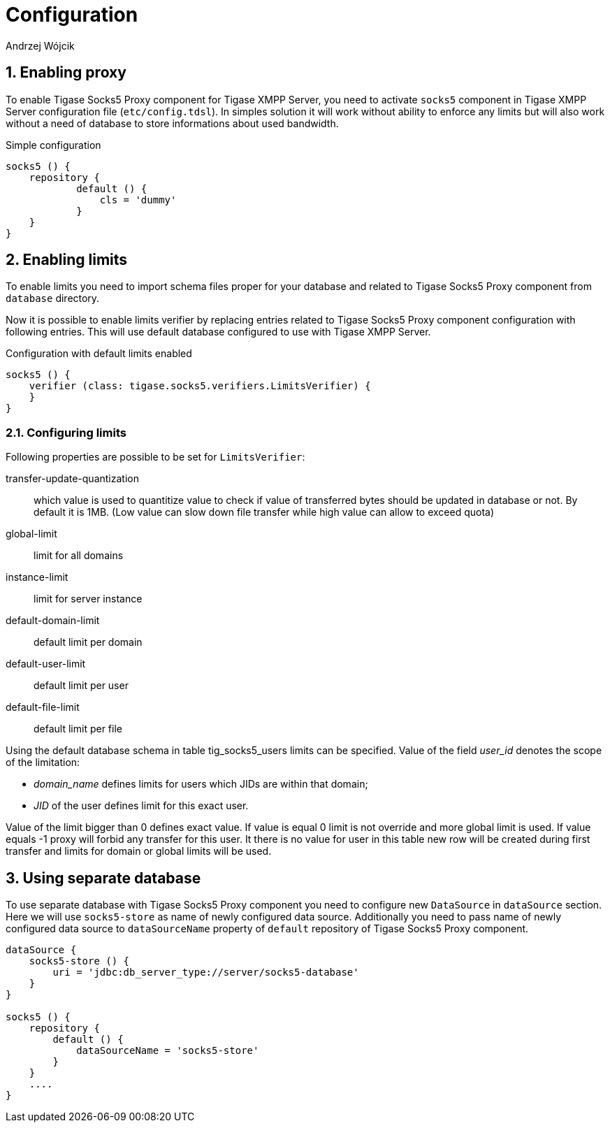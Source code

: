 [[socks5Config]]
= Configuration
:author: Andrzej Wójcik
:version: v2.0 August 2017. Reformatted for v7.2.0.

:toc:
:numbered:
:website: http://tigase.netfd

== Enabling proxy
To enable Tigase Socks5 Proxy component for Tigase XMPP Server, you need to activate `socks5` component in Tigase XMPP Server configuration file (`etc/config.tdsl`).
In simples solution it will work without ability to enforce any limits but will also work without a need of database to store informations about used bandwidth.

.Simple configuration
[source,dsl]
----
socks5 () {
    repository {
	    default () {
	        cls = 'dummy'
	    }
    }
}
----

== Enabling limits
To enable limits you need to import schema files proper for your database and related to Tigase Socks5 Proxy component from `database` directory.

Now it is possible to enable limits verifier by replacing entries related to Tigase Socks5 Proxy component configuration with following entries.
This will use default database configured to use with Tigase XMPP Server.

.Configuration with default limits enabled
[source,dsl]
----
socks5 () {
    verifier (class: tigase.socks5.verifiers.LimitsVerifier) {
    }
}
----

=== Configuring limits
Following properties are possible to be set for `LimitsVerifier`:

transfer-update-quantization:: which value is used to quantitize value to check if value of transferred bytes should be updated in database or not. By default it is 1MB. (Low value can slow down file transfer while high value can allow to exceed quota)
global-limit:: limit for all domains
instance-limit:: limit for server instance
default-domain-limit:: default limit per domain
default-user-limit:: default limit per user
default-file-limit:: default limit per file

Using the default database schema in table tig_socks5_users limits can be specified. Value of the field _user_id_ denotes the scope of the limitation:

* _domain_name_ defines limits for users which JIDs are within that domain;
* _JID_ of the user defines limit for this exact user.

Value of the limit bigger than 0 defines exact value. If value is equal 0 limit is not override and more global limit is used. If value equals -1 proxy will forbid any transfer for this user. It there is no value for user in this table new row will be created during first transfer and limits for domain or global limits will be used.

== Using separate database
To use separate database with Tigase Socks5 Proxy component you need to configure new `DataSource` in `dataSource` section.
Here we will use `socks5-store` as name of newly configured data source.
Additionally you need to pass name of newly configured data source to `dataSourceName` property of `default` repository of Tigase Socks5 Proxy component.
[source,dsl]
----
dataSource {
    socks5-store () {
        uri = 'jdbc:db_server_type://server/socks5-database'
    }
}

socks5 () {
    repository {
        default () {
            dataSourceName = 'socks5-store'
        }
    }
    ....
}
----
